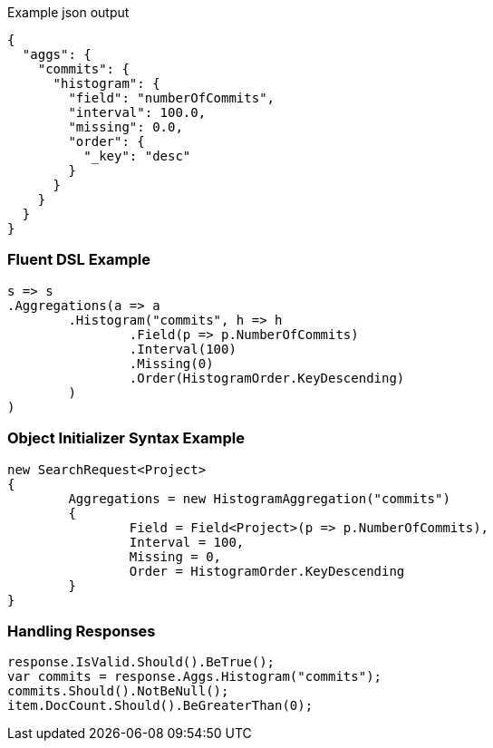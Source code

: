 :ref_current: https://www.elastic.co/guide/en/elasticsearch/reference/current

:github: https://github.com/elastic/elasticsearch-net

:imagesdir: ../../../images

[source,javascript,method-name="expectjson"]
.Example json output
----
{
  "aggs": {
    "commits": {
      "histogram": {
        "field": "numberOfCommits",
        "interval": 100.0,
        "missing": 0.0,
        "order": {
          "_key": "desc"
        }
      }
    }
  }
}
----

=== Fluent DSL Example

[source,csharp,method-name="fluent"]
----
s => s
.Aggregations(a => a
	.Histogram("commits", h => h
		.Field(p => p.NumberOfCommits)
		.Interval(100)
		.Missing(0)
		.Order(HistogramOrder.KeyDescending)
	)
)
----

=== Object Initializer Syntax Example

[source,csharp,method-name="initializer"]
----
new SearchRequest<Project>
{
	Aggregations = new HistogramAggregation("commits")
	{
		Field = Field<Project>(p => p.NumberOfCommits),
		Interval = 100,
		Missing = 0,
		Order = HistogramOrder.KeyDescending
	}
}
----

=== Handling Responses

[source,csharp,method-name="expectresponse"]
----
response.IsValid.Should().BeTrue();
var commits = response.Aggs.Histogram("commits");
commits.Should().NotBeNull();
item.DocCount.Should().BeGreaterThan(0);
----

